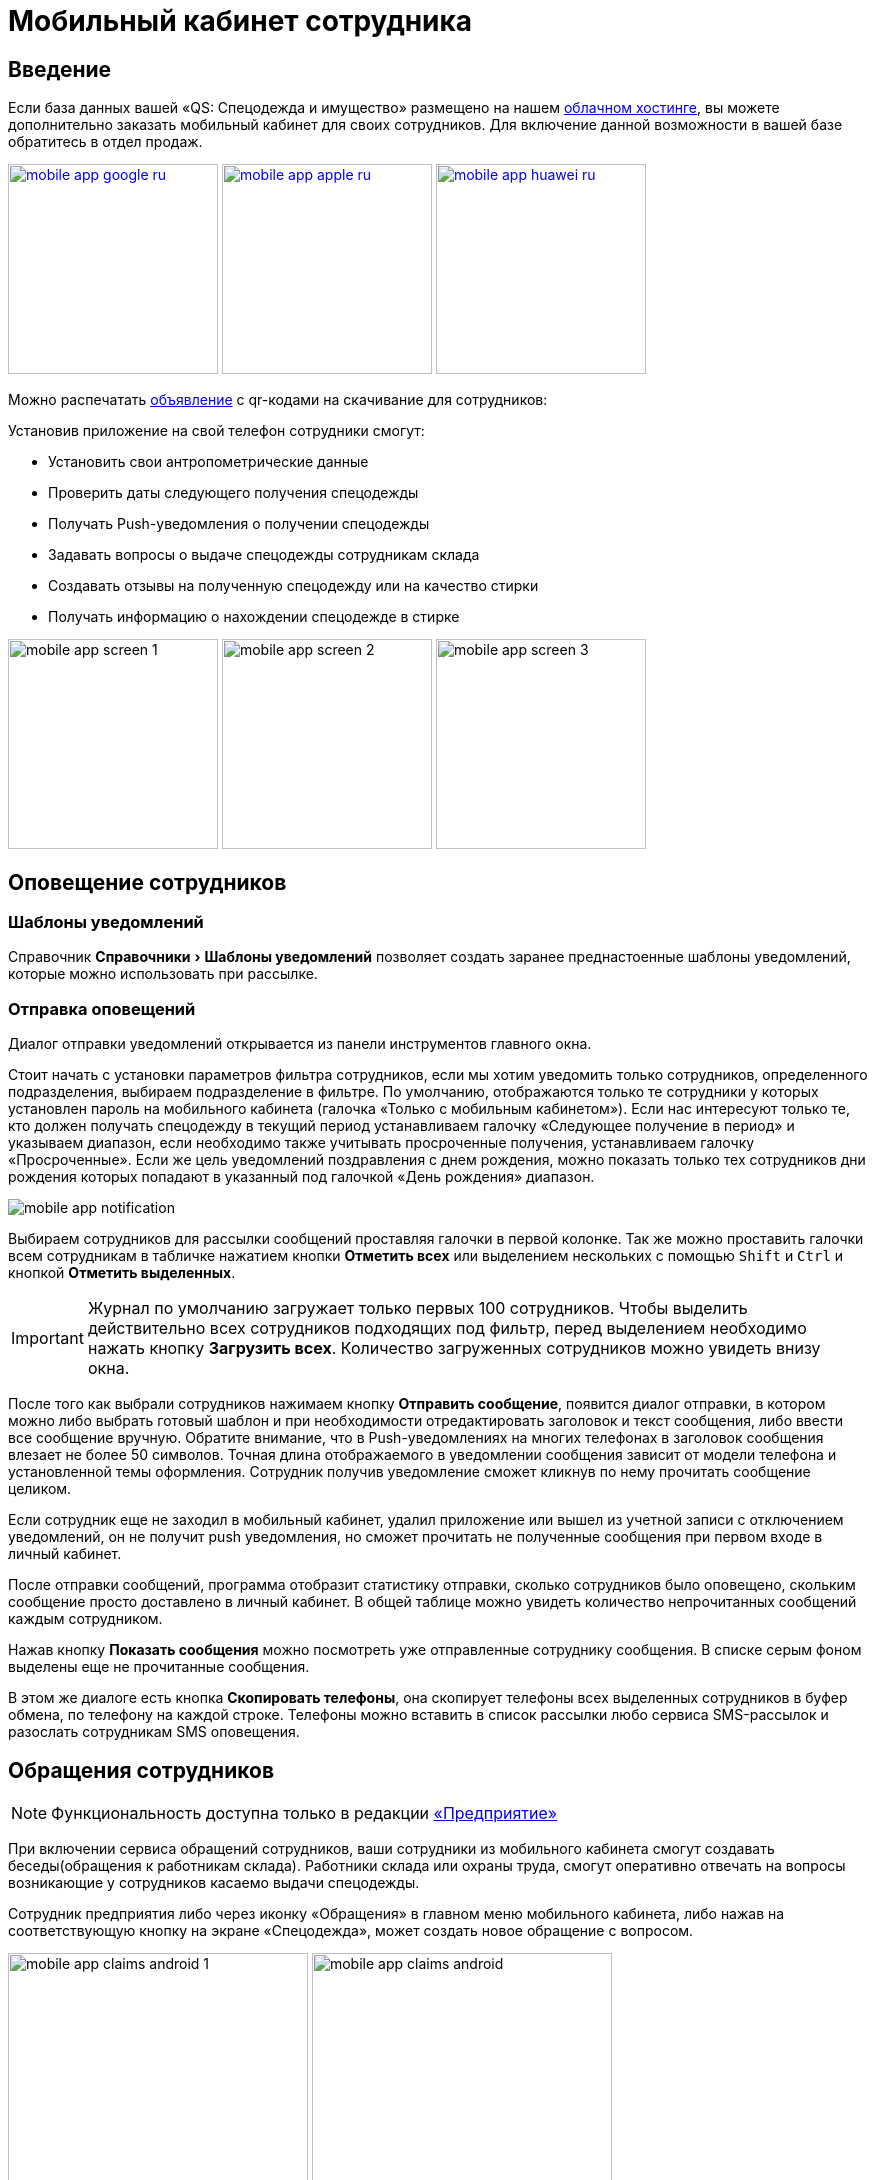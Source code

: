 [#mobile-app]
= Мобильный кабинет сотрудника
:experimental:

== Введение

Если база данных вашей «QS: Спецодежда и имущество» размещено на нашем xref:cloud.adoc[облачном хостинге], вы можете дополнительно заказать мобильный кабинет для своих сотрудников. Для включение данной возможности в вашей базе обратитесь в отдел продаж.

image:mobile-app_google-ru.svg[width=210,link=https://play.google.com/store/apps/details?id=ru.qsolution.cloud.wear.lk] image:mobile-app_apple-ru.svg[width=210,link=https://apps.apple.com/ru/app/qs-%D1%81%D0%BF%D0%B5%D1%86%D0%BE%D0%B4%D0%B5%D0%B6%D0%B4%D0%B0/id1577920801] image:mobile-app_huawei-ru.svg[width=210,link=https://appgallery.huawei.com/app/C105803933]

Можно распечатать http://files.qsolution.ru/share/LK-Spetzposhiv.pdf[объявление] с qr-кодами на скачивание для сотрудников:

Установив приложение на свой телефон сотрудники смогут:

* Установить свои антропометрические данные
* Проверить даты следующего получения спецодежды
* Получать Push-уведомления о получении спецодежды
* Задавать вопросы о выдаче спецодежды сотрудникам склада
* Создавать отзывы на полученную спецодежду или на качество стирки
* Получать информацию о нахождении спецодежде в стирке

image:mobile-app_screen-1.png[width=210] image:mobile-app_screen-2.png[width=210] image:mobile-app_screen-3.jpg[width=210]

== Оповещение сотрудников

=== Шаблоны уведомлений

Справочник menu:Справочники[Шаблоны уведомлений] позволяет создать заранее преднастоенные шаблоны уведомлений, которые можно использовать при рассылке.

=== Отправка оповещений

Диалог отправки уведомлений открывается из панели инструментов главного окна.

Стоит начать с установки параметров фильтра сотрудников, если мы хотим уведомить только сотрудников, определенного подразделения, выбираем подразделение в фильтре. По умолчанию, отображаются только те сотрудники у которых установлен пароль на мобильного кабинета (галочка «Только с мобильным кабинетом»). Если нас интересуют только те, кто должен получать спецодежду в текущий период устанавливаем галочку «Следующее получение в период» и указываем диапазон, если необходимо также учитывать просроченные получения, устанавливаем галочку «Просроченные». Если же цель уведомлений поздравления с днем рождения, можно показать только тех сотрудников дни рождения которых попадают в указанный под галочкой  «День рождения» диапазон.

image:mobile-app_notification.png[]

Выбираем сотрудников для рассылки сообщений проставляя галочки в первой колонке. Так же можно проставить галочки всем сотрудникам в табличке нажатием кнопки btn:[Отметить всех] или выделением нескольких с помощью kbd:[Shift] и kbd:[Ctrl] и кнопкой btn:[Отметить выделенных].

IMPORTANT: Журнал по умолчанию загружает только первых 100 сотрудников. Чтобы выделить действительно всех сотрудников подходящих под фильтр, перед выделением необходимо нажать кнопку btn:[Загрузить всех]. Количество загруженных сотрудников можно увидеть внизу окна.

После того как выбрали сотрудников нажимаем кнопку btn:[Отправить сообщение], появится диалог отправки, в котором можно либо выбрать готовый шаблон и при необходимости отредактировать заголовок и текст сообщения, либо ввести все сообщение вручную. Обратите внимание, что в Push-уведомлениях на многих телефонах в заголовок сообщения влезает не более 50 символов. Точная длина отображаемого в уведомлении сообщения зависит от модели телефона и установленной темы оформления. Сотрудник получив уведомление сможет кликнув по нему прочитать сообщение целиком.

Если сотрудник еще не заходил в мобильный кабинет, удалил приложение или вышел из учетной записи с отключением уведомлений, он не получит push уведомления, но сможет прочитать не полученные сообщения при первом входе в личный кабинет.

После отправки сообщений, программа отобразит статистику отправки, сколько сотрудников было оповещено, скольким сообщение просто доставлено в личный кабинет. В общей таблице можно увидеть количество непрочитанных сообщений каждым сотрудником.

Нажав кнопку btn:[Показать сообщения] можно посмотреть уже отправленные сотруднику сообщения. В списке серым фоном выделены еще не прочитанные сообщения. 

В этом же диалоге есть кнопка btn:[Скопировать телефоны], она скопирует телефоны всех выделенных сотрудников в буфер обмена, по телефону на каждой строке. Телефоны можно вставить в список рассылки любо сервиса SMS-рассылок и разослать сотрудникам SMS оповещения.

[#claims]
== Обращения сотрудников

NOTE: Функциональность доступна только в редакции https://workwear.qsolution.ru/stoimost/[«Предприятие»]

При включении сервиса обращений сотрудников, ваши сотрудники из мобильного кабинета смогут создавать беседы(обращения к работникам склада). Работники склада или охраны труда, смогут оперативно отвечать на вопросы возникающие у сотрудников касаемо выдачи спецодежды.

Сотрудник предприятия либо через иконку «Обращения» в главном меню мобильного кабинета, либо нажав на соответствующую кнопку на экране «Спецодежда», может создать новое обращение с вопросом.

image:mobile-app_claims-android_1.png[width=300] image:mobile-app_claims-android.jpg[width=300]

Пользователю десктоп приложения приходит уведомление о новом обращении от сотрудника. На панели инструментов рядом со значком «Обращения» ❶ появится количество не обработанных обращений. Открыв диалог обращений menu:Сервисы[Обращения сотрудников], сотруднику можно ответить на его вопрос. Обработанные обращения можно закрыть ❷.
Каждое обращение в списке ❸ выделено цветом в зависимости от статуса проставляемого автоматически по последнему сообщению:

Черный:: Ожидает ответа сотрудника в мобильном кабинете
Синий:: Ожидает ответа пользователя в десктоп приложении
Серый:: Обращение закрыто

image:mobile-app_claims-desktop.png[]

Если сотрудник создал обращение по конкретной потребности на вкладке «Спецодежда» в мобильном приложении, у сотрудника в десктоп приложение вверху диалога появится название номенклатуры нормы ❹ для которой создано обращение. Отсюда же можно перейти в номенклатуру нормы или открыть карточку сотрудника.

[#ratings]
== Отзывы

NOTE: Функциональность доступна только в редакции https://workwear.qsolution.ru/stoimost/[«Предприятие»]

Включение модуля в мобильном кабинете сотрудника позволяет сотрудникам оценивать качество выданной спецодежды. Оценка производится по 5-ти бальной шкале.

image:mobile-app_ratings-android.png[width=300]

Пользователь десктоп приложения может просмотреть оценки сотрудников в журнале menu:Сервисы[Отзывы на продукцию]. В таблице отображаются оценки сотрудников, с указанием даты и времени оценки, а также комментария к ней.

image:mobile-app_ratings-desktop.png[]

Средняя оценка пользователей так же отображается в <<stock.adoc#nomenclatures,справочнике номенклатуры>>.

== Стирка

NOTE: Функциональность доступна только в редакции https://workwear.qsolution.ru/stoimost/[«Предприятие»]

При включении функциональности обслуживания спецодежды, в личном кабинете сотрудника появляется вкладка со всей спецодеждой которую можно стирать. На этой вкладке видно статус для каждой вещи. А при включенном функционале отзывов сотрудник сможет оценить качество последней стирки.

image:mobile-app_washing.jpg[width=300] image:mobile-app_washing-ratings.jpg[width=300]
